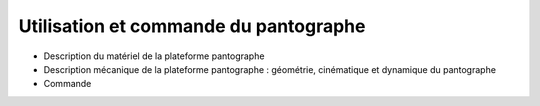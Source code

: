 ======================================
Utilisation et commande du pantographe
======================================

- Description du matériel de la plateforme pantographe
- Description mécanique de la plateforme pantographe : géométrie, cinématique et dynamique du pantographe
- Commande
